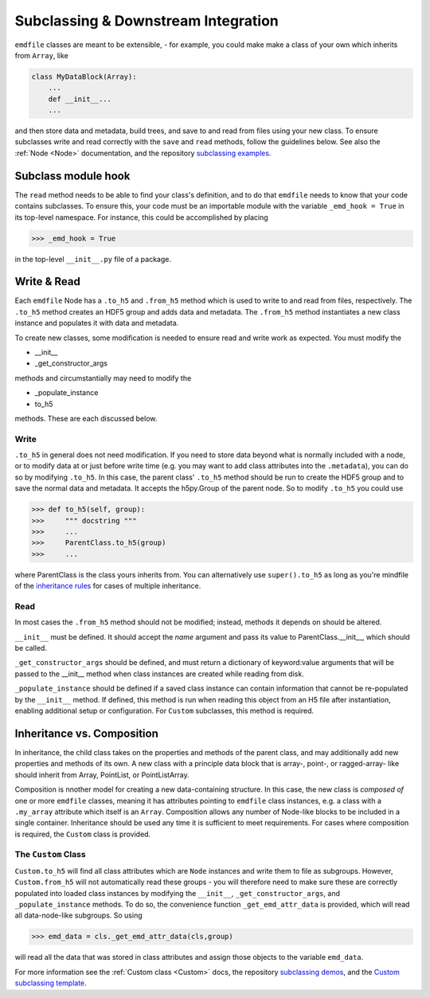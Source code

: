 .. defining clases and downstream integration:


Subclassing & Downstream Integration
====================================

``emdfile`` classes are meant to be extensible, - for example, you could make
make a class of your own which inherits from ``Array``, like

.. code-block::

    class MyDataBlock(Array):
        ...
        def __init__...
        ...

and then store data and metadata, build trees, and save to and read from
files using your new class.  To ensure subclasses write and read correctly
with the ``save`` and ``read`` methods, follow the guidelines below. See
also the :ref:`Node <Node>` documentation, and the repository
`subclassing examples <https://github.com/py4dstem/emdfile/tree/main/samplecode/subclassing_demos>`_.


********************
Subclass module hook
********************

The ``read`` method needs to be able to find your class's definition, and
to do that ``emdfile`` needs to know that your code contains subclasses.
To ensure this, your code must be an importable module with the variable
``_emd_hook = True`` in its top-level namespace.  For instance, this
could be accomplished by placing

.. code-block::

    >>> _emd_hook = True

in the top-level ``__init__.py`` file of a package.


************
Write & Read
************

Each ``emdfile`` Node has a ``.to_h5`` and ``.from_h5`` method which is
used to write to and read from files, respectively. The ``.to_h5`` method
creates an HDF5 group and adds data and metadata.  The ``.from_h5`` method
instantiates a new class instance and populates it with data and metadata.

To create new classes, some modification is needed to ensure read and write
work as expected.  You must modify the

* __init__
* _get_constructor_args

methods and circumstantially may need to modify the

* _populate_instance
* to_h5

methods. These are each discussed below.


-----
Write
-----

``.to_h5`` in general does not need modification. If you need to store data
beyond what is normally included with a node, or to modify data at or just
before write time (e.g. you may want to add class attributes into the
``.metadata``), you can do so by modifying ``.to_h5``.  In this case, the parent
class' ``.to_h5`` method should be run to create the HDF5 group and to save the
normal data and metadata. It accepts the h5py.Group of the parent node. So to
modify ``.to_h5`` you could use

.. code-block::

    >>> def to_h5(self, group):
    >>>     """ docstring """
    >>>     ...
    >>>     ParentClass.to_h5(group)
    >>>     ...

where ParentClass is the class yours inherits from. You can alternatively
use ``super().to_h5`` as long as you're mindfile of the
`inheritance rules <https://www.python.org/download/releases/2.3/mro/>`_
for cases of multiple inheritance.


----
Read
----

In most cases the ``.from_h5`` method should not be modified; instead, methods
it depends on should be altered.

``__init__`` must be defined.  It should accept the `name` argument and pass its
value to ParentClass.__init__, which should be called.

``_get_constructor_args`` should be defined, and must return a dictionary of
keyword:value arguments that will be passed to the __init__ method when class
instances are created while reading from disk.

``_populate_instance`` should be defined if a saved class instance can contain
information that cannot be re-populated by the ``__init__`` method.  If defined,
this method is run when reading this object from an H5 file after instantiation,
enabling additional setup or configuration. For ``Custom`` subclasses, this
method is required.


***************************
Inheritance vs. Composition
***************************

In inheritance, the child class takes on the properties and methods of the
parent class, and may additionally add new properties and methods of its own.
A new class with a principle data block that is array-, point-, or ragged-array-
like should inherit from Array, PointList, or PointListArray.

Composition is nnother model for creating a new data-containing structure. In
this case, the new class is *composed of* one or more ``emdfile`` classes,
meaning it has attributes pointing to ``emdfile`` class instances, e.g. a class
with a ``.my_array`` attribute which itself is an ``Array``.  Composition allows
any number of Node-like blocks to be included in a single container.
Inheritance should be used any time it is sufficient to meet requirements. For
cases where composition is required, the ``Custom`` class is provided.

--------------------
The ``Custom`` Class
--------------------

``Custom.to_h5`` will find all class attributes which are ``Node`` instances and
write them to file as subgroups.  However, ``Custom.from_h5`` will not
automatically read these groups - you will therefore need to make sure these
are correctly populated into loaded class instances by modifying the
``__init__``, ``_get_constructor_args``, and ``_populate_instance`` methods.
To do so, the convenience function ``_get_emd_attr_data`` is provided, which
will read all data-node-like subgroups. So using

.. code-block::

    >>> emd_data = cls._get_emd_attr_data(cls,group)

will read all the data that was stored in class attributes and assign those
objects to the variable ``emd_data``.

For more information see the :ref:`Custom class <Custom>` docs, the repository
`subclassing demos <https://github.com/py4dstem/emdfile/tree/main/samplecode/subclassing_demos>`_,
and the
`Custom subclassing template <https://github.com/py4dstem/emdfile/blob/main/samplecode/subclassing_demos/custom_subclass_TEMPLATE.py>`_.

